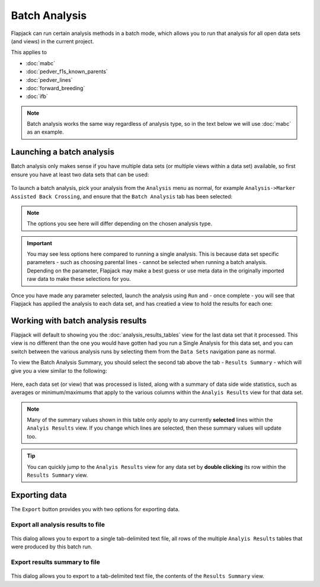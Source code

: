 Batch Analysis
==============

Flapjack can run certain analysis methods in a batch mode, which allows you to run that analysis for all open data sets (and views) in the current project.

This applies to

- :doc:`mabc`
- :doc:`pedver_f1s_known_parents`
- :doc:`pedver_lines`
- :doc:`forward_breeding`
- :doc:`ifb`

.. note::
  Batch analysis works the same way regardless of analysis type, so in the text below we will use :doc:`mabc` as an example.


Launching a batch analysis
--------------------------

Batch analysis only makes sense if you have multiple data sets (or multiple views within a data set) available, so first ensure you have at least two data sets that can be used:

 |BatchDatasets|
.. |BatchDatasets| image:: images/BatchDatasets.png

To launch a batch analysis, pick your analysis from the ``Analysis`` menu as normal, for example ``Analysis->Marker Assisted Back Crossing``, and ensure that the ``Batch Analysis`` tab has been selected:

 |BatchLaunch|
.. |BatchLaunch| image:: images/BatchLaunch.png

.. note::
  The options you see here will differ depending on the chosen analysis type.

.. important::
  You may see less options here compared to running a single analysis. This is because data set specific parameters - such as choosing parental lines - cannot be selected when running a batch analysis. Depending on the parameter, Flapjack may make a best guess or use meta data in the originally imported raw data to make these selections for you.

Once you have made any parameter selected, launch the analysis using ``Run`` and - once complete - you will see that Flapjack has applied the analysis to each data set, and has creatied a view to hold the results for each one:

 |BatchDatasets2|
.. |BatchDatasets2| image:: images/BatchDatasets2.png


Working with batch analysis results
-----------------------------------

Flapjack will default to showing you the :doc:`analysis_results_tables` view for the last data set that it processed. This view is no different than the one you would have gotten had you run a Single Analysis for this data set, and you can switch between the various analysis runs by selecting them from the ``Data Sets`` navigation pane as normal.

To view the Batch Analysis Summary, you should select the second tab above the tab - ``Results Summary`` - which will give you a view similar to the following:

 |BatchSummaryView|
.. |BatchSummaryView| image:: images/BatchSummaryView.png

Here, each data set (or view) that was processed is listed, along with a summary of data side wide statistics, such as averages or minimum/maximums that apply to the various columns within the ``Analyis Results`` view for that data set.

.. note::
  Many of the summary values shown in this table only apply to any currently **selected** lines within the ``Analyis Results`` view. If you change which lines are selected, then these summary values will update too.

.. tip::
  You can quickly jump to the ``Analyis Results`` view for any data set by **double clicking** its row within the ``Results Summary`` view.


Exporting data
--------------

The ``Export`` button provides you with two options for exporting data.


Export all analysis results to file
~~~~~~~~~~~~~~~~~~~~~~~~~~~~~~~~~~~

 |BatchExport1|
.. |BatchExport1| image:: images/BatchExport1.png

This dialog allows you to export to a single tab-delimited text file, all rows of the multiple ``Analyis Results`` tables that were produced by this batch run.


Export results summary to file
~~~~~~~~~~~~~~~~~~~~~~~~~~~~~~

 |BatchExport2|
.. |BatchExport2| image:: images/BatchExport2.png

This dialog allows you to export to a tab-delimited text file, the contents of the ``Results Summary`` view.